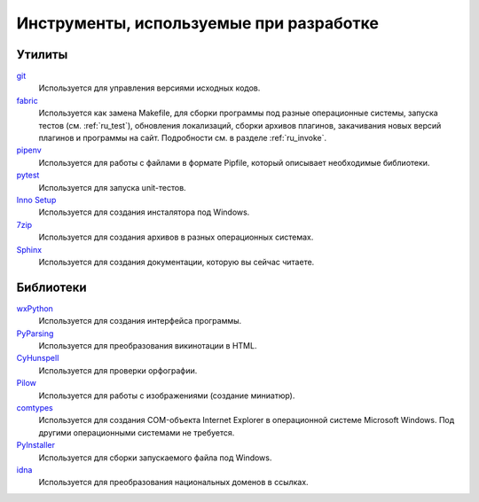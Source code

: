 .. _tools:

Инструменты, используемые при разработке
=====================================================


.. _utils:

Утилиты
-------

`git <https://git-scm.com/>`_
    Используется для управления версиями исходных кодов.

`fabric <http://www.fabfile.org/>`_
    Используется как замена Makefile, для сборки программы под разные операционные системы, запуска тестов (см. :ref:`ru_test`), обновления локализаций, сборки архивов плагинов, закачивания новых версий плагинов и программы на сайт. Подробности см. в разделе :ref:`ru_invoke`.

`pipenv <https://docs.pipenv.org/>`_
    Используется для работы с файлами в формате Pipfile, который описывает необходимые библиотеки.

`pytest <https://docs.pytest.org/en/latest/>`_
    Используется для запуска unit-тестов.

`Inno Setup <http://www.jrsoftware.org>`_
    Используется для создания инсталятора под Windows.

`7zip <http://www.7-zip.org/>`_
    Используется для создания архивов в разных операционных системах.

`Sphinx <http://www.sphinx-doc.org>`_
    Используется для создания документации, которую вы сейчас читаете.


.. _libraries:

Библиотеки
----------

`wxPython <https://www.wxpython.org/>`_
    Используется для создания интерфейса программы.

`PyParsing <https://pypi.org/project/pyparsing/>`_
    Используется для преобразования викинотации в HTML.

`CyHunspell <https://pypi.org/project/CyHunspell/>`_
    Используется для проверки орфографии.

`Pilow <https://pypi.python.org/pypi/Pillow>`_
    Используется для работы с изображениями (создание миниатюр).

`comtypes <https://pypi.python.org/pypi/comtypes>`_
    Используется для создания COM-объекта Internet Explorer в операционной системе Microsoft Windows. Под другими операционными системами не требуется.

`PyInstaller <http://www.pyinstaller.org/>`_
    Используется для сборки запускаемого файла под Windows.

`idna <https://pypi.org/project/idna/>`_
    Используется для преобразования национальных доменов в ссылках.
